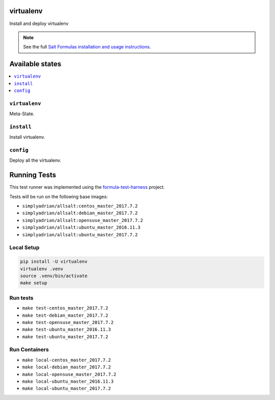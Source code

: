 virtualenv
==========

Install and deploy virtualenv

.. note::

    See the full `Salt Formulas installation and usage instructions
    <http://docs.saltstack.com/en/latest/topics/development/conventions/formulas.html>`_.

Available states
================

.. contents::
    :local:

``virtualenv``
--------------

Meta-State.

``install``
-----------
Install virtualenv.

``config``
----------
Deploy all the virtualenv.



Running Tests
=============

This test runner was implemented using the formula-test-harness_ project.

Tests will be run on the following base images:

* ``simplyadrian/allsalt:centos_master_2017.7.2``
* ``simplyadrian/allsalt:debian_master_2017.7.2``
* ``simplyadrian/allsalt:opensuse_master_2017.7.2``
* ``simplyadrian/allsalt:ubuntu_master_2016.11.3``
* ``simplyadrian/allsalt:ubuntu_master_2017.7.2``

Local Setup
-----------

.. code-block:: shell

   pip install -U virtualenv
   virtualenv .venv
   source .venv/bin/activate
   make setup

Run tests
---------

* ``make test-centos_master_2017.7.2``
* ``make test-debian_master_2017.7.2``
* ``make test-opensuse_master_2017.7.2``
* ``make test-ubuntu_master_2016.11.3``
* ``make test-ubuntu_master_2017.7.2``

Run Containers
--------------

* ``make local-centos_master_2017.7.2``
* ``make local-debian_master_2017.7.2``
* ``make local-opensuse_master_2017.7.2``
* ``make local-ubuntu_master_2016.11.3``
* ``make local-ubuntu_master_2017.7.2``


.. _formula-test-harness: https://github.com/intuitivetechnologygroup/formula-test-harness
